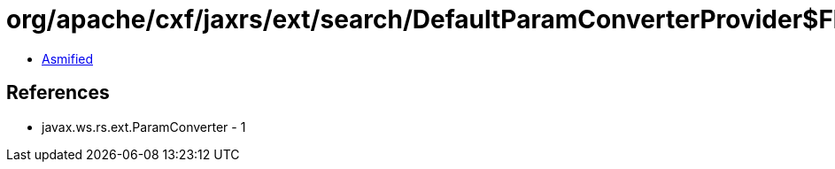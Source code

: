 = org/apache/cxf/jaxrs/ext/search/DefaultParamConverterProvider$FloatParamConverter.class

 - link:DefaultParamConverterProvider$FloatParamConverter-asmified.java[Asmified]

== References

 - javax.ws.rs.ext.ParamConverter - 1
